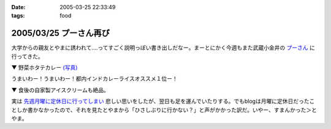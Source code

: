 :date: 2005-03-25 22:33:49
:tags: food

=======================
2005/03/25 プーさん再び
=======================

大学からの親友とやまに誘われて‥‥ってすごく説明っぽい書き出しだなー。まーとにかく今週もまた武蔵小金井の `プーさん`_ に行ってきた。

▼ 野菜ホタテカレー `(写真)`_

|野菜カレー|

うまいわー！うまいわー！都内インドカレーライスオススメ１位ー！

▼ 食後の自家製アイスクリームも絶品。

|アイスクリーム|

実は `先週月曜に定休日に行ってしまい`_ 悲しい思いをしたが、翌日も足を運んでいたりする。でもblogは月曜に定休日だったことしか書かなかったので、それを見たとやまから「ひさしぶりに行かない？」と声がかかった訳だ。いやー、すまんかった＞とやま。

.. _`プーさん`: http://gourmet.yahoo.co.jp/gourmet/restaurant/Kanto/Tokyo/guide/0203/WV-TOKYO-7RBDS001.html

.. _`(写真)`: http://www.freia.jp/taka/photo/foods/pooh

.. |野菜カレー| image:: http://www.freia.jp/taka/photo/foods/pooh/PICT0001.JPG?size=thumb

.. |アイスクリーム| image:: http://www.freia.jp/taka/photo/foods/pooh/PICT0011.JPG?size=thumb

.. _`先週月曜に定休日に行ってしまい`: http://www.freia.jp/taka/blog/160



.. :extend type: text/plain
.. :extend:

